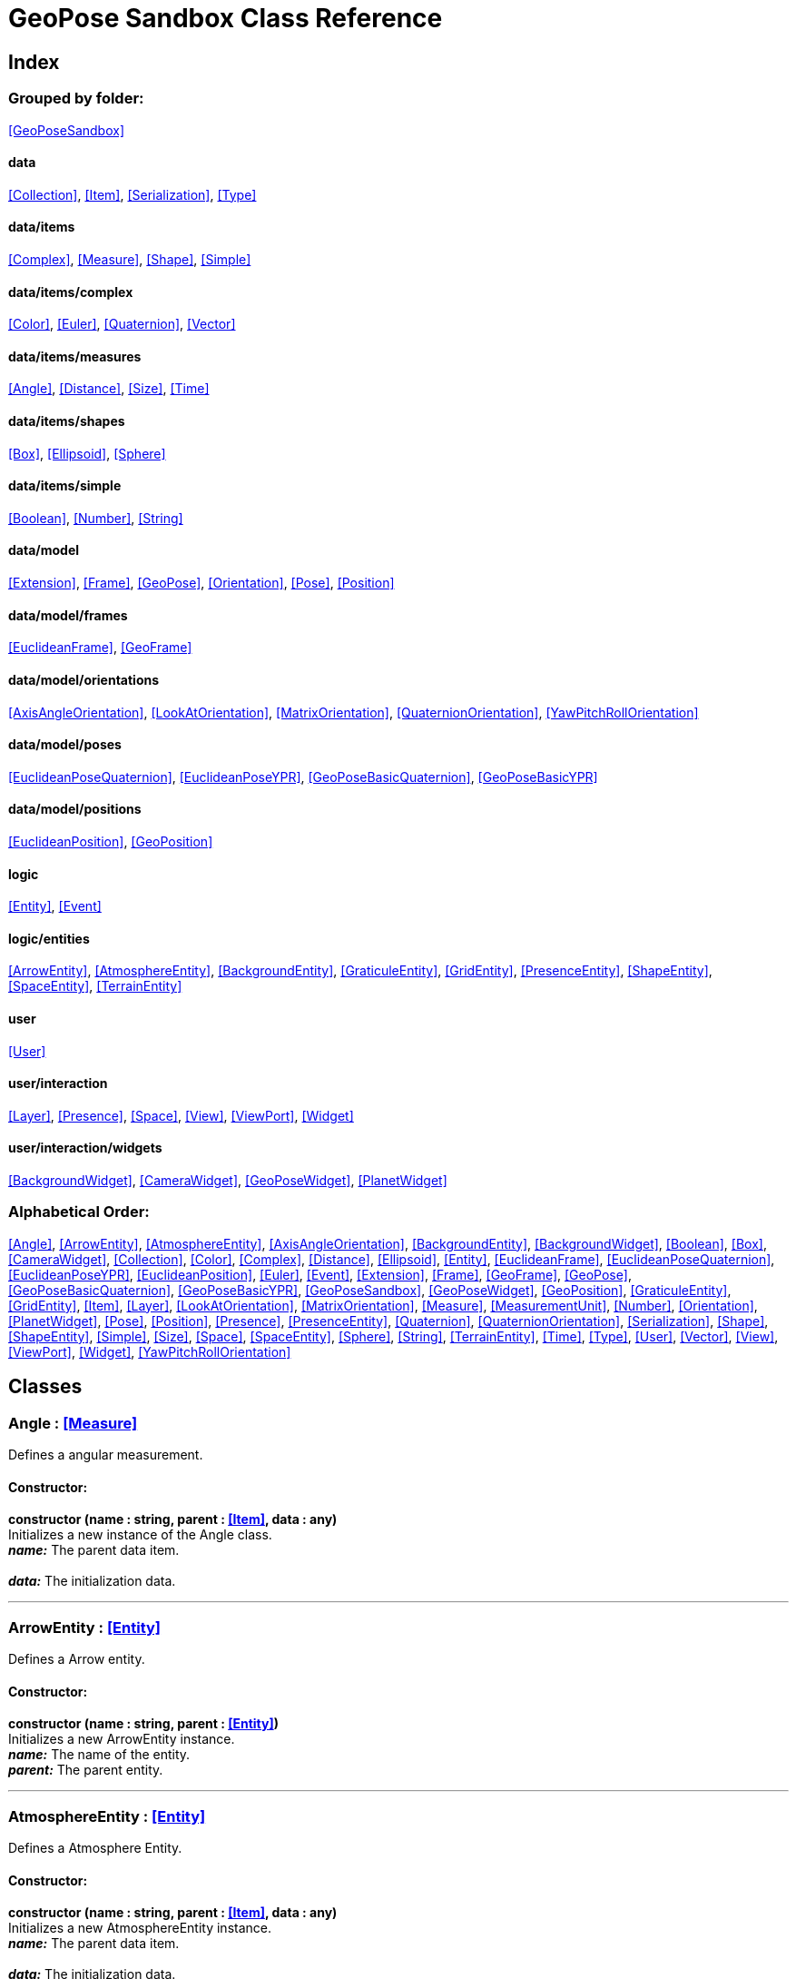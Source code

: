 = GeoPose Sandbox Class Reference

== Index

=== Grouped by folder:

<<GeoPoseSandbox>>

==== data

<<Collection>>, <<Item>>, <<Serialization>>, <<Type>>

==== data/items

<<Complex>>, <<Measure>>, <<Shape>>, <<Simple>>

==== data/items/complex

<<Color>>, <<Euler>>, <<Quaternion>>, <<Vector>>

==== data/items/measures

<<Angle>>, <<Distance>>, <<Size>>, <<Time>>

==== data/items/shapes

<<Box>>, <<Ellipsoid>>, <<Sphere>>

==== data/items/simple

<<Boolean>>, <<Number>>, <<String>>

==== data/model

<<Extension>>, <<Frame>>, <<GeoPose>>, <<Orientation>>, <<Pose>>, <<Position>>

==== data/model/frames

<<EuclideanFrame>>, <<GeoFrame>>

==== data/model/orientations

<<AxisAngleOrientation>>, <<LookAtOrientation>>, <<MatrixOrientation>>, <<QuaternionOrientation>>, <<YawPitchRollOrientation>>

==== data/model/poses

<<EuclideanPoseQuaternion>>, <<EuclideanPoseYPR>>, <<GeoPoseBasicQuaternion>>, <<GeoPoseBasicYPR>>

==== data/model/positions

<<EuclideanPosition>>, <<GeoPosition>>

==== logic

<<Entity>>, <<Event>>

==== logic/entities

<<ArrowEntity>>, <<AtmosphereEntity>>, <<BackgroundEntity>>, <<GraticuleEntity>>, <<GridEntity>>, <<PresenceEntity>>, <<ShapeEntity>>, <<SpaceEntity>>, <<TerrainEntity>>

==== user

<<User>>

==== user/interaction

<<Layer>>, <<Presence>>, <<Space>>, <<View>>, <<ViewPort>>, <<Widget>>

==== user/interaction/widgets

<<BackgroundWidget>>, <<CameraWidget>>, <<GeoPoseWidget>>, <<PlanetWidget>>

=== Alphabetical Order:

<<Angle>>, <<ArrowEntity>>, <<AtmosphereEntity>>, <<AxisAngleOrientation>>, <<BackgroundEntity>>, <<BackgroundWidget>>, <<Boolean>>, <<Box>>, <<CameraWidget>>, <<Collection>>, <<Color>>, <<Complex>>, <<Distance>>, <<Ellipsoid>>, <<Entity>>, <<EuclideanFrame>>, <<EuclideanPoseQuaternion>>, <<EuclideanPoseYPR>>, <<EuclideanPosition>>, <<Euler>>, <<Event>>, <<Extension>>, <<Frame>>, <<GeoFrame>>, <<GeoPose>>, <<GeoPoseBasicQuaternion>>, <<GeoPoseBasicYPR>>, <<GeoPoseSandbox>>, <<GeoPoseWidget>>, <<GeoPosition>>, <<GraticuleEntity>>, <<GridEntity>>, <<Item>>, <<Layer>>, <<LookAtOrientation>>, <<MatrixOrientation>>, <<Measure>>, <<MeasurementUnit>>, <<Number>>, <<Orientation>>, <<PlanetWidget>>, <<Pose>>, <<Position>>, <<Presence>>, <<PresenceEntity>>, <<Quaternion>>, <<QuaternionOrientation>>, <<Serialization>>, <<Shape>>, <<ShapeEntity>>, <<Simple>>, <<Size>>, <<Space>>, <<SpaceEntity>>, <<Sphere>>, <<String>>, <<TerrainEntity>>, <<Time>>, <<Type>>, <<User>>, <<Vector>>, <<View>>, <<ViewPort>>, <<Widget>>, <<YawPitchRollOrientation>>

== Classes

=== [[Angle]]*Angle* *:* <<Measure>>

Defines a angular measurement.

==== Constructor:

**constructor (name : string, parent : <<Item>>, data : any)** + 
Initializes a new instance of the Angle class. + 
*_name:_* The parent data item. + 
 + 
*_data:_* The initialization data. 

'''

=== [[ArrowEntity]]*ArrowEntity* *:* <<Entity>>

Defines a Arrow entity.

==== Constructor:

**constructor (name : string, parent : <<Entity>>)** + 
Initializes a new ArrowEntity instance. + 
*_name:_* The name of the entity. + 
*_parent:_* The parent entity. 

'''

=== [[AtmosphereEntity]]*AtmosphereEntity* *:* <<Entity>>

Defines a Atmosphere Entity.

==== Constructor:

**constructor (name : string, parent : <<Item>>, data : any)** + 
Initializes a new AtmosphereEntity instance. + 
*_name:_* The parent data item. + 
 + 
*_data:_* The initialization data. 

==== Properties:

**ellipsoid : <<Ellipsoid>>** + 
The shape of the terrain. 

**clouds : <<String>>** + 
The normal texture of the terrain. 

==== Methods:

**update (deltaTime : number, forced : boolean)** + 
Updates the AtmosphereEntity instance. + 
*_deltaTime:_* The update time. + 
*_forced:_* Indicates whether the update is forced or not. 

'''

=== [[AxisAngleOrientation]]*AxisAngleOrientation* *:* <<Orientation>>

Defines an orientation based on an axis vector and an angle.

==== Constructor:

**constructor (name : string, parent : <<Item>>, data : any)** + 
Initializes a new instance of the AxisAngleOrientation class. + 
*_name:_* The parent data item. + 
 + 
*_data:_* The initialization data. 

==== Properties:

**axis : <<Vector>>** + 
The axis vector. 

**angle : <<Angle>>** + 
The angle around the axis. 

'''

=== [[BackgroundEntity]]*BackgroundEntity* *:* <<Entity>>

Defines a Background Entity.

==== Constructor:

**constructor (name : string, parent : <<Item>>, data : any)** + 
Initializes a new BackgroundEntity instance. + 
*_name:_* The parent data item. + 
 + 
*_data:_* The initialization data. 

==== Properties:

**shape : <<Ellipsoid>>** + 
The shape of the component. 

**texture : <<String>>** + 
The shape of the component. 

==== Methods:

**update (deltaTime : number, forced : boolean)** + 
Updates the BackgroundEntity instance. + 
*_deltaTime:_* The update time. + 
*_forced:_* Indicates whether the update is forced or not. 

'''

=== [[BackgroundWidget]]*BackgroundWidget* *:* <<Widget>>

Defines a widget for the background.

==== Constructor:

**constructor (name : string, parent : <<Item>>, data : any)** + 
Initializes a new PlanetWidget instance. + 
*_name:_* The parent data item. + 
 + 
*_data:_* The initialization data. 

'''

=== [[Boolean]]*Boolean* *:* <<Simple>> <boolean>

Defines a boolean data item.

==== Constructor:

**constructor (name : string, parent : <<Item>>, data : any)** + 
Initializes a new instance of the Boolean class. + 
*_name:_* The name of the data type. + 
*_parent:_* The parent data type. + 
*_data:_* The initialization data. 

==== Methods:

**serialize () : any** + 
Serializes the Boolean instance. + 
*_Returns:_* The serialized data. 

**deserialize (data : any)** + 
Deserializes the Boolean instance. + 
*_data:_* The data to deserialize. 

**toString () : string** + 
Obtains the string representation of the Boolean instance. + 
*_Returns:_* The string representation of the Boolean instance. 

**valueOf () : boolean** + 
Obtains the primitive value of the Boolean instance. + 
*_Returns:_* The primitive value of the Boolean instance. 

'''

=== [[Box]]*Box* *:* <<Shape>>

Defines a three-dimensional box Shape (global).

==== Constructor:

**constructor (name : string, parent : <<Item>>, data : any)** + 
Initializes the Box instance. + 
*_name:_* The parent data item. + 
 + 
*_data:_* The initialization data. 

==== Properties:

**width : <<Size>>** + 
The size of the box the X axis. 

**height : <<Size>>** + 
The size of the box in the Y axis. 

**depth : <<Size>>** + 
The size of the box the Z axis. 

'''

=== [[CameraWidget]]*CameraWidget* *:* <<Widget>>

Defines a widget to control the camera (the presence of the user).

==== Constructor:

**constructor (name : string, parent : <<Item>>, data : any)** + 
Initializes a new GeoPoseWidget instance. + 
*_name:_* The parent data item. + 
 + 
*_data:_* The initialization data. 

==== Properties:

**pose : <<Pose>>** + 
The arrow of the widget. 

'''

=== [[Collection]]*Collection* *:* <<Item>>

Defines a collection of data items.

==== Constructor:

**constructor (types : <<Type>>, owner : <<Item>>)** + 
Initializes a new instance of the Collection instance. + 
*_types:_* The types of items in the collection. + 
*_owner:_* The owner the data collection. 

==== Properties:

**count : number** + 
The number of items of the data collection. 

**owner : <<Item>>** + 
The owner of the data collection. 

==== Methods:

**getByIndex (index : number) : ItemType** + 
Gets a data item by index. + 
*_index:_* The index of the item to get. + 
*_Returns:_* The item with the specified index. 

**getByName (name : string) : ItemType** + 
Gets a data item by name. + 
 + 
*_Returns:_* The item with the specified name. 

**add (item : ItemType, position : number)** + 
Adds a new item to the end of the collection. + 
*_item:_* The item to add. + 
*_position:_* The position where to add the item (by default, at the end). Negative values imply counting from the end of the collection. + 
*_Returns:_* The added item. 

**remove (item : ItemType)** + 
Removes an item from the collection. + 
*_item:_* The item to remove. 

**clear ()** + 
Removes all items from the collection. 

'''

=== [[Color]]*Color* *:* <<Complex>>

Defines an RGBA color.

==== Constructor:

**constructor (name : string, parent : <<Item>>, data : any)** + 
Initializes a new instance of the Color class. + 
*_name:_* The parent data item. + 
 + 
*_data:_* The initialization data. 

==== Properties:

**r : <<Number>>** + 
The red component of the color. 

**g : <<Number>>** + 
The green component of the color. 

**b : <<Number>>** + 
The blue component of the color. 

**a : <<Number>>** + 
The alpha component of the color. 

==== Methods:

**getValues () : object** + 
Gets the values of the Color instance. + 
*_Returns:_* An object with the values of the Color instance. 

**setValues (r : number, g : number, b : number, a : number)** + 
Sets the values of the Color instance. + 
*_r:_* The value of the Red component. + 
*_g:_* The value of the Green component. + 
*_b:_* The value of the Blue component. + 
*_a:_* The value of the Alpha component. 

**toString () : string** + 
Obtains the string representation of the Color instance. + 
*_Returns:_* The string representation of the Color instance. 

'''

=== [[Complex]]*Complex* *:* <<Item>>

Defines a complex data item.

==== Constructor:

**constructor (name : string, parent : <<Item>>, data : any)** + 
Initializes a new instance of the complex class. + 
*_name:_* The name of the data item. + 
*_parent:_* The parent data item. + 
*_data:_* The initialization data. 

==== Properties:

**isDefault : boolean** + 
Indicates whether all the the values are the default or not. 

**isUndefined : boolean** + 
Indicates whether the value is undefined or not. 

'''

=== [[Distance]]*Distance* *:* <<Measure>>

Defines a length measurement.

==== Constructor:

**constructor (name : string, parent : <<Item>>, data : any)** + 
Initializes a new instance of the Distance class. + 
*_name:_* The parent data item. + 
 + 
*_data:_* The initialization data. 

'''

=== [[Ellipsoid]]*Ellipsoid* *:* <<Shape>>

Defines a three-dimensional ellipsoid shape.

==== Constructor:

**constructor (name : string, parent : <<Item>>, data : any)** + 
Initializes the Ellipsoid instance. + 
*_name:_* The parent data item. + 
 + 
*_data:_* The initialization data. 

==== Properties:

**radiusX : <<Size>>** + 
The radius in the X axis. 

**radiusY : <<Size>>** + 
The radius in the Y axis. 

**radiusZ : <<Size>>** + 
The radius in the Z axis. 

'''

=== [[Entity]]*Entity* *:* <<Item>>

Defines a logic entity.

==== Constructor:

**constructor (name : string, parent : <<Item>>, representation : THREE.Object3D)** + 
Initializes a new Entity instance. + 
*_name:_* The name of the item. + 
*_parent:_* The parent item. + 
*_representation:_* The representation of the entity. 

==== Properties:

**representation : THREE.Object3D** + 
The representation of the entity. 

**pose** + 
The pose of the entity. 

==== Methods:

**update (deltaTime : number, forced : boolean)** + 
Updates the Entity instance. + 
*_deltaTime:_* The update time. + 
*_forced:_* Indicates whether the update is forced or not. 

'''

=== [[EuclideanFrame]]*EuclideanFrame* *:* <<Frame>>

Defines an euclidean (Flat-Earth) frame.

'''

=== [[EuclideanPoseQuaternion]]*EuclideanPoseQuaternion* *:* <<Pose>>

Defines a Euclidean pose with a quaternion orientation.

==== Constructor:

**constructor (name : string, parent : <<Item>>, data : any)** + 
Initializes a new instance of the EuclideanPoseQuaternion class. + 
*_name:_* The parent data item. + 
 + 
*_data:_* The initialization data. 

==== Properties:

**position : <<EuclideanPosition>>** + 
The position of the Euclidean Pose. 

**orientation : <<QuaternionOrientation>>** + 
The orientation of the Euclidean Pose. 

'''

=== [[EuclideanPoseYPR]]*EuclideanPoseYPR* *:* <<Pose>>

Defines a Euclidean pose with Yaw-Pitch-Roll orientation.

==== Constructor:

**constructor (name : string, parent : <<Item>>, data : any)** + 
Initializes a new instance of the EuclideanPoseYPR class. + 
*_name:_* The parent data item. + 
 + 
*_data:_* The initialization data. 

==== Properties:

**position : <<EuclideanPosition>>** + 
The position of the Euclidean Pose. 

**orientation : <<YawPitchRollOrientation>>** + 
The orientation of the Euclidean Pose. 

'''

=== [[EuclideanPosition]]*EuclideanPosition* *:* <<Position>>

Defines a position in an euclidean coordinate system.

==== Constructor:

**constructor (name : string, parent : <<Item>>, data : any)** + 
Initializes a new instance of the EuclideanPosition class. + 
*_name:_* The parent data item. + 
 + 
*_data:_* The initialization data. 

==== Properties:

**x** + 
The distance from the origin in the X axis. 

**y** + 
The distance from the origin in the Y axis. 

**z** + 
The distance from the origin in the Z axis. 

'''

=== [[Euler]]*Euler* *:* <<Complex>>

Defines the Euler orientation.

==== Constructor:

**constructor (name : string, parent : <<Item>>, data : any)** + 
Initializes a new instance of the Euler class. + 
*_name:_* The parent data item. + 
 + 
*_data:_* The initialization data. 

==== Properties:

**x : <<Angle>>** + 
The Angle in the X axis. 

**y : <<Angle>>** + 
The Angle in the Y axis. 

**z : <<Angle>>** + 
The Angle in the Z axis. 

**order : <<String>>** + 
The order of application of axis rotation. 

==== Methods:

**getValues () : object** + 
Gets the values of the Euler instance. + 
*_Returns:_* An object with the values of the Euler instance. 

**setValues (x : number, y : number, z : number)** + 
Sets the values of the Euler instance. + 
*_x:_* The value in the X axis. + 
*_y:_* The value in the Y axis. + 
*_z:_* The value in the Z axis. 

'''

=== [[Event]]*Event*

Defines a Logic Event

==== Constructor:

**constructor (type : string, owner : object, data : object)** + 
Initializes a new Event instance. + 
*_type:_* The event type. + 
*_owner:_* The event owner. + 
*_data:_* The event data. 

==== Properties:

**owner : object** + 
The event owner. 

**data : object** + 
The event data. 

**listeners : any** + 
The event listeners. 

==== Methods:

**add (listener : CallableFunction)** + 
Adds a listener for the event. + 
*_listener:_* The listener function to add. 

**removes (listener : CallableFunction)** + 
Removes a listener for the event. + 
*_listener:_* The listener function to add. 

**trigger (source : any, data : any)** + 
Triggers the event. + 
*_source:_* The object that triggers the event. + 
*_data:_* Additional event data. 

'''

=== [[Extension]]*Extension* *:* <<Item>>

Defines the basic class of a Pose Extension.

==== Constructor:

**constructor (name : string, parent : <<Item>>, data : any)** + 
Initializes a new instance of the Extension class. + 
*_name:_* The parent data item. + 
 + 
*_data:_* The initialization data. 

'''

=== [[Frame]]*Frame* *:* <<Item>>

Defines a reference frame.

==== Constructor:

**constructor (name : string, parent : <<Item>>, data : any)** + 
Initializes a new instance of the Frame class. + 
*_name:_* The parent data item. + 
 + 
*_data:_* The initialization data. 

==== Properties:

**handedness** + 
The handedness of the reference frame ("right" by default). 

**verticalAxis** + 
The vertical axis of the reference frame ("Z" by default). 

'''

=== [[GeoFrame]]*GeoFrame* *:* <<Frame>>

Defines a geodetic (elliptical) frame.

==== Constructor:

**constructor (name : string, parent : <<Item>>, data : any)** + 
Initializes a new instance of the GeodeticFrame class. + 
*_name:_* The parent data item. + 
 + 
*_data:_* The initialization data. 

==== Properties:

**equatorialRadius : <<Distance>>** + 
The equatorial radius (the semi-major axis). 

**polarRadius : <<Distance>>** + 
The polar radius (the semi-minor axis). 

'''

=== [[GeoPose]]*GeoPose* *:* <<Pose>>

Defines the GeoPose of an object.

==== Constructor:

**constructor (name : string, parent : <<Item>>, data : any)** + 
Initializes a new instance of the GeoPose class. + 
*_name:_* The parent data item. + 
 + 
*_data:_* The initialization data. 

==== Properties:

**frame : <<GeoFrame>>** + 
The geodetic frame of the GeoPose. 

**position : <<GeoPosition>>** + 
The position of the GeoPose. 

==== Methods:

**update (deltaTime : number, forced : boolean)** + 
Updates the GeoPose instance. + 
*_deltaTime:_* The update time. + 
*_forced:_* Indicates whether the update is forced or not. 

'''

=== [[GeoPoseBasicQuaternion]]*GeoPoseBasicQuaternion* *:* <<GeoPose>>

Defines a basic GeoPose with Quaternion-based orientation.

==== Constructor:

**constructor (name : string, parent : <<Item>>, data : any)** + 
Initializes a new instance of the GeoPoseBasicQuaternion class. + 
*_name:_* The parent data item. + 
 + 
*_data:_* The initialization data. 

==== Properties:

**orientation : <<QuaternionOrientation>>** + 
The orientation of the GeoPose. 

'''

=== [[GeoPoseBasicYPR]]*GeoPoseBasicYPR* *:* <<GeoPose>>

Defines a basic GeoPose with Yaw-Pitch-Roll (Tait-Bryan) orientation.

==== Constructor:

**constructor (name : string, parent : <<Item>>, data : any)** + 
Initializes a new instance of the GeoPoseBasicYPR class. + 
*_name:_* The parent data item. + 
 + 
*_data:_* The initialization data. 

==== Properties:

**orientation : <<YawPitchRollOrientation>>** + 
The orientation of the GeoPose. 

==== Methods:

**update (deltaTime : number, forced : boolean)** + 
Updates the GeoPoseBasicYPR instance. + 
*_deltaTime:_* The update time. + 
*_forced:_* Indicates whether the update is forced or not. 

'''

=== [[GeoPoseSandbox]]*GeoPoseSandbox* *:* <<Item>>

Manages the GeoPose Sandbox.

==== Constructor:

**constructor (data : any)** + 
Initializes a new GeoPoseSandbox instance. + 
*_data:_* The initialization data. 

==== Properties:

**frameworkName : string** + 
The name of the GeoPose Sandbox. 

**frameworkVersion : string** + 
The version number of the GeoPose Sandbox. 

**instances : <<GeoPoseSandbox>>** + 
The list of GeoPoseSandbox instances. 

**autoInit** + 
Indicates if the GeoPose Sandbox should be automatically initialized. 

**spaces : <<Collection>> <<<Space>>>** + 
The interaction spaces of the GeoPoseSandbox instance. 

**users : <<Collection>> <<<User>>>** + 
The interaction spaces of the GeoPoseSandbox instance. 

==== Methods:

**init (params)** + 
Initializes a new GeoPoseSandbox instance. + 
*_params:_* The initialization parameters. + 
*_Returns:_* The new GeoPoseSandbox instance. 

'''

=== [[GeoPoseWidget]]*GeoPoseWidget* *:* <<Widget>>

Defines a widget for a GeoPose.

==== Constructor:

**constructor (name : string, parent : <<Item>>, data : any)** + 
Initializes a new GeoPoseWidget instance. + 
*_name:_* The parent data item. + 
 + 
*_data:_* The initialization data. 

==== Properties:

**arrow : <<ArrowEntity>>** + 
The arrow of the widget. 

**grid : <<GridEntity>>** + 
The grid of the widget. 

**frame : <<GeoFrame>>** + 
The geographic frame of the widget. 

==== Methods:

**update (deltaTime : number, forced : boolean)** + 
Updates the GeoPoseWidget instance. + 
*_deltaTime:_* The update time. + 
*_forced:_* Indicates whether the update is forced or not. 

'''

=== [[GeoPosition]]*GeoPosition* *:* <<Position>>

Defines a position in geodetic (elliptical) coordinate system. (Based on SPICE and Local Tangent Plane - East North Up).

==== Constructor:

**constructor (name : string, parent : <<Item>>, data : any)** + 
Initializes a new instance of the GeoPosition class. + 
*_name:_* The parent data item. + 
 + 
*_data:_* The initialization data. 

==== Properties:

**longitude** + 
The angle around the equator of the ellipsoid. 

**latitude** + 
The angle around the prime meridian of the ellipsoid. 

**altitude** + 
The vertical distance relative to the surface to the ellipsoid. 

**tangentVector** + 
The tangent vector of the GeoPosition. 

**verticalVector** + 
The tangent vector of the GeoPosition. 

==== Methods:

**update (deltaTime : number, forced : boolean)** + 
Updates the GeoPosition instance. + 
*_deltaTime:_* The update time. + 
*_forced:_* Indicates whether the update is forced or not. 

'''

=== [[GraticuleEntity]]*GraticuleEntity* *:* <<Entity>>

Defines a Graticule Entity.

==== Constructor:

**constructor (name : string, parent : <<Item>>, data : any)** + 
Initializes a new GraticuleEntity instance. + 
*_name:_* The parent data item. + 
 + 
*_data:_* The initialization data. 

==== Properties:

**ellipsoid : <<Ellipsoid>>** + 
The shape of the graticule. 

==== Methods:

**update (deltaTime : number, forced : boolean)** + 
Updates the GraticuleEntity instance. + 
*_deltaTime:_* The update time. + 
*_forced:_* Indicates whether the update is forced or not. 

'''

=== [[GridEntity]]*GridEntity* *:* <<Entity>>

Defines a Grid entity.

==== Constructor:

**constructor (name : string, parent : <<Entity>>, radius : number)** + 
Initializes a new GridEntity instance. + 
*_name:_* The name of the entity. + 
 + 
 

'''

=== [[Item]]*Item*

Defines a data item (often called a datum) in a graph structure . Provides a way to store information in a mainly hierarchical way.

==== Constructor:

**constructor (name : string, parent : <<Item>>, data : any)** + 
Initializes a new instance of the Item class. + 
*_name:_* The name of the data item. + 
*_parent:_* The parent data item. + 
 

==== Properties:

**name : string** + 
The name of the data item. 

**parent : <<Item>>** + 
The parent of the data item. 

**children : <<Collection>> <<<Item>>>** + 
The child data items. 

**links : <<Collection>> <<<Item>>>** + 
The linked data items. 

**updated** + 
The update state of the item. 

**updateTime : number** + 
The last update time. 

**onModified : <<Event>>** + 
A global event triggered when a item is modified. 

**onPreUpdate : <<Event>>** + 
An event triggered before a item is updated. 

**onPostUpdate : <<Event>>** + 
An event triggered after a item is updated. 

==== Methods:

**update (deltaTime : number, forced : boolean)** + 
Updates the Item instance. + 
*_deltaTime:_* The update time. + 
*_forced:_* Indicates whether the update is forced or not. 

**destroy ()** + 
Destroys the Item instance. 

**serialize (format : SerializationFormat) : object** + 
Serializes the Item instance. + 
*_format:_* The serialization format. + 
*_Returns:_* The serialized data. 

**deserialize (data : object)** + 
Deserializes the Item instance. + 
*_data:_* The data to deserialize. 

'''

=== [[Layer]]*Layer* *:* <<Item>>

Defines an user interaction (view) layer .

==== Constructor:

**constructor (name : string, parent : <<Item>>, presence : <<Presence>>)** + 
Initializes a new Layer instance. + 
*_name:_* The parent data item. + 
 + 
*_presence:_* The user presence associated with the layer. 

==== Properties:

**widgets : <<Collection>> <<<Widget>>>** + 
The widgets of the layer. 

**space : <<Space>>** + 
The Interaction Space associated to the layer. 

**presence : <<Presence>>** + 
The user Presence in the layer. 

**entity : <<Entity>>** + 
The entity associated to the layer. 

==== Methods:

**update (deltaTime : number, forced : boolean)** + 
Updates the layer. + 
*_deltaTime:_* The update time. + 
*_forced:_* Indicates whether the update is forced or not. 

'''

=== [[LookAtOrientation]]*LookAtOrientation* *:* <<Orientation>>

Defines an orientation with a target.

==== Constructor:

**constructor (name : string, parent : <<Item>>, data : any)** + 
Initializes a new instance of the YawPitchRollOrientation class. + 
*_name:_* The parent data item. + 
 + 
*_data:_* The initialization data. 

==== Properties:

**targetName : <<String>>** + 
The target to point towards. 

**targetPosition : <<Vector>>** + 
The target position. 

'''

=== [[MatrixOrientation]]*MatrixOrientation* *:* <<Orientation>>

Defines an orientation based on a 3x3 rotation matrix.

==== Constructor:

**constructor (name : string, parent : <<Item>>, data : any)** + 
Initializes a new instance of the MatrixOrientation class. + 
*_name:_* The parent data item. + 
 + 
*_data:_* The initialization data. 

==== Properties:

**values : <<Number>>** + 
The numeric values of the rotation matrix. 

'''

=== [[Measure]]*Measure* *:* <<Number>>

Defines a numeric Measure item.

==== Constructor:

**constructor (name : string, parent : <<Item>>, data : any)** + 
Initializes a new instance of the Type class. + 
*_name:_* The parent data item. + 
 + 
*_data:_* The initialization data. 

==== Properties:

**unit : <<MeasurementUnit>>** + 
The current unit of the measure. 

**units : <<MeasurementUnit>>** + 
The units of the measure. 

**unitIndex** + 
The value of the measure in the selected unit. 

'''

=== [[MeasurementUnit]]*MeasurementUnit*

Defines a Measurement Unit.

==== Constructor:

**constructor (id : string, abbrevs : string, factor : number, defaultValue : number, min : number, max : number)** + 
Initializes a new instance of the MeasurementUnit class. + 
*_id:_* The id of the Measurement Unit. + 
*_abbrevs:_* The abbreviations of the Measurement Unit. + 
*_factor:_* The relative conversion factor of the Measurement Unit. + 
 + 
*_min:_* The minimum possible value of the Measurement Unit. + 
*_max:_* The maximum possible value of the Measurement Unit. 

==== Properties:

**id : string** + 
The name of the Measurement Unit. 

**abbrevs : string** + 
The list of abbreviations of the Measurement Unit. 

**factor : number** + 
The relative conversion factor of the Measurement Unit. 

**min : number** + 
The minimum possible value of the Measurement Unit. 

**max : number** + 
The maximum possible value of the Measurement Unit. 

'''

=== [[Number]]*Number* *:* <<Simple>> <number>

Defines a Numeric data item.

==== Constructor:

**constructor (name : string, parent : <<Item>>, data : any)** + 
Initializes a new instance of the Number class. + 
*_name:_* The name of the data item. + 
*_parent:_* The parent data item. + 
*_data:_* The initialization data. 

==== Properties:

**min** + 
The minimum possible value of Number. 

**max** + 
The maximum possible value of the Number. 

==== Methods:

**serialize () : any** + 
Serializes the Number instance. + 
*_Returns:_* The serialized data. 

**deserialize (data : any)** + 
Deserializes the Number instance. + 
*_data:_* The data to deserialize. 

**checkValue (value : number) : boolean** + 
Checks if the value is valid for this Number instance. + 
*_value:_* The value to check. + 
*_Returns:_* A boolean value indicating whether the value is valid or not. 

**toString () : string** + 
Obtains the string representation of the Number instance. + 
*_Returns:_* The string representation of the Number instance. 

'''

=== [[Orientation]]*Orientation* *:* <<Item>>

Define the basic class of a three dimensional orientation.

==== Constructor:

**constructor (name : string, parent : <<Item>>, data : any)** + 
Initializes a new instance of the Orientation class. + 
*_name:_* The parent data item. + 
 + 
*_data:_* The initialization data. 

==== Properties:

**relativeValues** + 
The relative orientation. 

**absoluteValues** + 
The absolute orientation. 

'''

=== [[PlanetWidget]]*PlanetWidget* *:* <<Widget>>

Defines a widget for a planet.

==== Constructor:

**constructor (name : string, parent : <<Item>>, data : any)** + 
Initializes a new PlanetWidget instance. + 
*_name:_* The parent data item. + 
 + 
*_data:_* The initialization data. 

==== Properties:

**terrain : <<TerrainEntity>>** + 
The component of the widget. 

**atmosphere : <<AtmosphereEntity>>** + 
The atmosphere of the planet. 

**graticule : <<GraticuleEntity>>** + 
The graticule of the planet. 

**frame : <<GeoFrame>>** + 
The geographic frame of the planet. 

==== Methods:

**update (deltaTime : number, forced : boolean)** + 
Updates the PlanetWidget instance. + 
*_deltaTime:_* The update time. + 
*_forced:_* Indicates whether the update is forced or not. 

'''

=== [[Pose]]*Pose* *:* <<Item>>

Defines a Pose of an object.

==== Constructor:

**constructor (name : string, parent : <<Item>>, data : any)** + 
Initializes a new instance of the Pose class. + 
*_name:_* The parent data item. + 
 + 
*_data:_* The initialization data. 

==== Properties:

**frame : <<Frame>>** + 
The geodetic frame of the Pose. 

**position : <<Position>>** + 
The position of the Pose. 

**orientation : <<Orientation>>** + 
The orientation of the Pose. 

**parent : <<Pose>>** + 
The parent Pose. 

**childPoses : <<Collection>> <<<Pose>>>** + 
The child Poses. 

**extensions : <<Collection>> <<<Extension>>>** + 
The extensions of the Pose. 

**relativePosition** + 
The relative position of the Pose. 

**absolutePosition** + 
The absolute position of the Pose. 

**relativeOrientation** + 
The relative orientation of the Pose. 

**verticalVector** + 
The vertical vector of the Pose. 

**forwardVector** + 
The forward vector of the Pose. 

'''

=== [[Position]]*Position* *:* <<Item>>

Defines a basic position within a reference frame.

==== Constructor:

**constructor (name : string, parent : <<Item>>, data : any)** + 
Initializes a new instance of the Location class. + 
*_name:_* The parent data item. + 
 + 
*_data:_* The initialization data. 

==== Properties:

**relativeValues** + 
The relative position of the Pose. 

**absoluteValues** + 
The absolute position of the Pose. 

**additionalRotation** + 
The absolute position of the Pose. 

'''

=== [[Presence]]*Presence* *:* <<Item>>

Defines the user Presence in an interaction space.

==== Constructor:

**constructor (name : string, parent : <<Item>>, data : any)** + 
Initializes a new Presence instance. + 
*_name:_* The parent data item. + 
 + 
*_data:_* The initialization data. 

==== Properties:

**entity : <<PresenceEntity>>** + 
The entity associated with this presence. 

**space** + 
The space associated with the presence. 

'''

=== [[PresenceEntity]]*PresenceEntity* *:* <<Entity>>

Defines a user Presence entity.

==== Constructor:

**constructor (name : string, parent : <<Item>>, data : any)** + 
Initializes a new PresenceEntity instance. + 
*_name:_* The parent data item. + 
 + 
*_data:_* The initialization data. 

==== Properties:

**fieldOfView : <<Number>>** + 
The field of view of the Camera. 

**aspectRatio : <<Number>>** + 
The aspect ratio of the Camera. 

**nearPlane : <<Number>>** + 
The near plane of the Camera frustum. 

**farPlane : <<Number>>** + 
The far plane of the Camera frustum. 

==== Methods:

**update (deltaTime : number, forced : boolean)** + 
Updates the Entity. + 
*_deltaTime:_* The update time. + 
*_forced:_* Indicates whether the update is forced or not. 

'''

=== [[Quaternion]]*Quaternion* *:* <<Complex>>

Defines a four-dimensional complex number to describe rotations.

==== Constructor:

**constructor (name : string, parent : <<Item>>, data : any)** + 
Initializes a new instance of the Quaternion class. + 
*_name:_* The parent data item. + 
 + 
*_data:_* The initialization data. 

==== Properties:

**x : <<Number>>** + 
The value of the quaternion vector in the X(i) axis. 

**y : <<Number>>** + 
The value of the quaternion vector in the Y(j) axis. 

**z : <<Number>>** + 
The value of the quaternion vector in the Z(k) axis. 

**w : <<Number>>** + 
The rotation half-angle around the quaternion vector. 

==== Methods:

**getValues () : object** + 
Gets the values of the Quaternion instance. + 
*_Returns:_* An object with the values of the Quaternion instance. 

**setValues (x : number, y : number, z : number, w : number)** + 
Sets the values of the Quaternion instance. + 
*_x:_* The value of the quaternion vector in the X(i) axis. + 
*_y:_* The value of the quaternion vector in the Y(j) axis. + 
*_z:_* The value of the quaternion vector in the Z(k) axis. + 
*_w:_* The rotation half-angle around the quaternion vector. 

'''

=== [[QuaternionOrientation]]*QuaternionOrientation* *:* <<Orientation>>

Defines an orientation with a quaternion.

==== Constructor:

**constructor (name : string, parent : <<Item>>, data : any)** + 
Initializes a new instance of the QuaternionOrientation class. + 
*_name:_* The parent data item. + 
 + 
*_data:_* The initialization data. 

==== Properties:

**x** + 
The value of the quaternion vector in the X(i) axis. 

**y** + 
The value of the quaternion vector in the Y(j) axis. 

**z** + 
The value of the quaternion vector in the Z(k) axis. 

**w** + 
The rotation half-angle around the quaternion vector. 

'''

=== [[Serialization]]*Serialization*

Provides multiple methods to serialize and deserialize data items.

==== Methods:

**serialize (item : <<Item>>, format : SerializationFormat) : any** + 
Serializes a Item instance into an object. + 
*_item:_* The format to use in the serialization. + 
 + 
*_Returns:_* The serialized data. 

**deserialize (item : <<Item>>, data : any)** + 
Deserializes generic data into a data Item. + 
*_item:_* The data item to store the data. + 
*_data:_* The data to deserialize. 

**fromWords (s : string, separator) : object** + 
Parses a string. + 
*_s:_* The string to parse. + 
 + 
*_Returns:_* The CSV data. 

**fromCSV (s : string) : object** + 
Parses a CSV (Comma-Separated-Values) string. + 
*_s:_* The string to parse. + 
*_Returns:_* The parsed data. 

**fromJSON (s : string) : object** + 
Parses a JSON (JavaScript-Object-Notation) string. + 
*_s:_* The string to parse. + 
*_Returns:_* The parsed data. 

**toCSV (data : object) : string** + 
Converts an object into a CSV (Comma-Separated-Values) string. + 
*_data:_* The data object to convert. + 
*_Returns:_* The CSV representation of the object. 

**toJSON (data : object, maxIndentation : number) : string** + 
Converts an object into a JSON (JavaScript-Object-Notation) string. + 
*_data:_* The data object to convert. + 
 + 
*_Returns:_* The JSON representation of the object. 

**toString (item : <<Item>>) : string** + 
Serializes a data item into a string. + 
*_item:_* The data item to serialize to a string. + 
*_Returns:_* The resulting string. 

'''

=== [[Shape]]*Shape* *:* <<Item>>

Defines a three dimensional shape.

==== Constructor:

**constructor (name : string, parent : <<Item>>, data : any)** + 
Initializes the Shape instance. + 
*_name:_* The parent data item. + 
 + 
*_data:_* The initialization data. 

==== Properties:

**shaded : <<String>>** + 
Indicates if the Shape should be shaded or not. 

**color : <<String>>** + 
The color of the Shape. 

**texture : <<String>>** + 
The diffuse texture of the Shape. 

**emissive : <<String>>** + 
The emissive texture of the Shape. 

'''

=== [[ShapeEntity]]*ShapeEntity* *:* <<Entity>>

Defines a Shape entity.

==== Constructor:

**constructor (name : string, parent : <<Entity>>, radius : number)** + 
Initializes a new ShapeEntity instance. + 
*_name:_* The name of the entity. + 
 + 
 

'''

=== [[Simple]]*Simple* *:* <<Item>>

Defines a simple data item.

==== Constructor:

**constructor (name : string, parent : <<Item>>, data : object)** + 
Initializes a new instance of the Simple class. + 
*_name:_* The name of the data item. + 
*_parent:_* The parent data item. + 
*_data:_* The initialization data. 

==== Properties:

**value** + 
The current value of the Simple data type. 

**defaultValue** + 
The default value of the Simple data type. 

**validValues** + 
The valid values of the Simple data type. 

**validValueIndex : number** + 
The index of the value in the valid Simple data type. 

**isDefault : boolean** + 
Indicates whether the value is the default or not. 

**isUndefined : boolean** + 
Indicates whether the value is undefined or not. 

**onModified : <<Event>>** + 
An event triggered if the value is modified. 

==== Methods:

**valueOf () : any** + 
Obtains the value of the Simple data type + 
*_Returns:_* The value of the Type. 

**checkValue (value : BasicType) : boolean** + 
Checks if the value is valid for the Simple data type, + 
*_value:_* The value to check. + 
*_Returns:_* A boolean value indicating whether the value is valid or not. 

'''

=== [[Size]]*Size* *:* <<Measure>>

Defines a dimensional measurement.

==== Constructor:

**constructor (name : string, parent : <<Item>>, data : any)** + 
Initializes a new instance of the Size class. + 
*_name:_* The parent data item. + 
 + 
*_data:_* The initialization data. 

'''

=== [[Space]]*Space* *:* <<Item>>

Defines an Interaction Space.

==== Constructor:

**constructor (name : string, parent : <<Item>>, data : any)** + 
Initializes a new Space instance. + 
*_name:_* The parent data item. + 
 + 
*_data:_* The initialization data. 

==== Properties:

**entity : <<SpaceEntity>>** + 
The entity of the space. 

**subspaces : <<Collection>> <<<Space>>>** + 
The subspaces of the space. 

**presences : <<Collection>> <<<Presence>>>** + 
The user presences in the space. 

**widgets : <<Collection>> <<<Widget>>>** + 
The widgets of the space. 

==== Methods:

**update (deltaTime : number, forced : boolean)** + 
Updates the space. + 
*_deltaTime:_* The update time. + 
*_forced:_* Indicates whether the update is forced or not. 

'''

=== [[SpaceEntity]]*SpaceEntity* *:* <<Entity>>

Defines a Space entity.

==== Constructor:

**constructor (name : string, parent : <<Item>>, data : any)** + 
Initializes a new SpaceEntity instance. + 
*_name:_* The parent data item. + 
 + 
*_data:_* The initialization data. 

'''

=== [[Sphere]]*Sphere* *:* <<Shape>>

Defines a three-dimensional spherical Shape.

==== Constructor:

**constructor (name : string, parent : <<Item>>, data : any)** + 
Initializes the Sphere instance. + 
*_name:_* The parent data item. + 
 + 
*_data:_* The initialization data. 

==== Properties:

**radius : <<Size>>** + 
The Size of the radius in all axes. 

'''

=== [[String]]*String* *:* <<Simple>> <string>

Defines a String data item.

==== Constructor:

**constructor (name : string, parent : <<Item>>, data : any)** + 
Initializes a new instance of the String class. + 
*_name:_* The name of the data item. + 
*_parent:_* The parent data item. + 
*_data:_* The initialization data. 

==== Properties:

**validRegEx** + 
The regular expression values of the string. 

==== Methods:

**serialize () : any** + 
Serializes the String instance. + 
*_Returns:_* The serialized data. 

**deserialize (data : any)** + 
Deserializes the String instance. + 
*_data:_* The data to deserialize. 

**checkValue (value : string) : boolean** + 
Checks if the value is valid for this String instance. + 
*_value:_* The value to check. + 
*_Returns:_* A boolean value indicating whether the value is valid or not. 

**toString () : string** + 
Obtains the string representation of the Number instance. + 
*_Returns:_* The string representation of the Number instance. 

'''

=== [[TerrainEntity]]*TerrainEntity* *:* <<Entity>>

Defines a Terrain Entity.

==== Constructor:

**constructor (name : string, parent : <<Item>>, data : any)** + 
Initializes a new TerrainEntity instance. + 
*_name:_* The parent data item. + 
 + 
*_data:_* The initialization data. 

==== Properties:

**ellipsoid : <<Ellipsoid>>** + 
The shape of the terrain. 

**diffuse : <<String>>** + 
The diffuse texture of the terrain. 

**normal : <<String>>** + 
The normal texture of the terrain. 

==== Methods:

**update (deltaTime : number, forced : boolean)** + 
Updates the TerrainEntity instance. + 
*_deltaTime:_* The update time. + 
*_forced:_* Indicates whether the update is forced or not. 

'''

=== [[Time]]*Time* *:* <<Measure>>

Defines a temporal measurement.

==== Constructor:

**constructor (name : string, parent : <<Item>>, data : any)** + 
Initializes a new instance of the Time class. + 
*_name:_* The parent data item. + 
 + 
*_data:_* The initialization data. 

'''

=== [[Type]]*Type*

Contains the metadata of a data type. Provides a way to handle reflection and serialization in different contexts (even after the code is transpiled to Javascript).

==== Constructor:

**constructor (name : string, innerType : CallableFunction, parent : <<Type>>)** + 
Initializes a new instance of the Type class. + 
*_name:_* The name of the data type. + 
*_innerType:_* The Javascript type. + 
*_parent:_* The parent data type. 

==== Properties:

**record : Record <string>** + 
The global list of Type instances. 

**name : string** + 
The name of the data type. 

**instances : <<Item>>** + 
The list of instances of the data type. 

**parent : <<Type>>** + 
The parent data type. 

**children : <<Type>>** + 
The children data types. 

==== Methods:

**is (type : <<Type>>) : boolean** + 
Check if the type is (or inherits from) another. + 
*_type:_* The type to check against. + 
*_Returns:_* A boolean indicating whether the types are the same or not. 

**register (instance : <<Item>>)** + 
Registers an instance of the type to the list. + 
*_instance:_* The instance to register. 

'''

=== [[User]]*User* *:* <<Item>>

Defines a user.

==== Constructor:

**constructor (name : string, parent : <<Item>>, data : any)** + 
Initializes a new User class instance. + 
*_name:_* The name of the data item. + 
*_parent:_* The parent data item. + 
*_data:_* The initialization data. 

==== Properties:

**presences : <<Collection>> <<<Presence>>>** + 
The presences of the user in the interaction spaces. 

**views : <<Collection>> <<<View>>>** + 
The point of views of the user. 

'''

=== [[Vector]]*Vector* *:* <<Complex>>

Defines a three-dimensional vector.

==== Constructor:

**constructor (name : string, parent : <<Item>>, data : any)** + 
Initializes a new instance of the Vector3 class. + 
*_name:_* The parent data item. + 
 + 
*_data:_* The initialization data. 

==== Properties:

**x : <<Distance>>** + 
The vector component in the X axis. 

**y : <<Distance>>** + 
The vector component in the Y axis. 

**z : <<Distance>>** + 
The vector component in the Z axis. 

**length** + 
The length of the vector. 

==== Methods:

**getValues () : object** + 
Gets the values of the Vector instance. + 
*_Returns:_* An object with the values of the Vector instance. 

**setValues (x : number, y : number, z : number)** + 
Sets the values of the Vector instance. + 
*_x:_* The vector component in the X axis. + 
*_y:_* The vector component in the Y axis. + 
*_z:_* The vector component in the Z axis. 

**normalize ()** + 
Normalizes the vector (by setting its length to 1). 

**toString () : string** + 
Obtains the string representation of the Vector instance. + 
*_Returns:_* The string representation of the Vector instance. 

'''

=== [[View]]*View* *:* <<Item>>

Defines a User Interaction View.

==== Constructor:

**constructor (name : string, parent : <<Item>>, data : any)** + 
Initializes a new View instance. + 
*_name:_* The parent data item. + 
 + 
*_data:_* The initialization data. 

==== Properties:

**element : HTMLElement** + 
The main element of the view. 

**canvas : HTMLCanvasElement** + 
The canvas element of the view. 

**state : <<String>>** + 
The state of the view. 

**width : <<Number>>** + 
The width of the view. 

**height : <<Number>>** + 
The height of the view. 

**layers : <<Collection>> <<<Layer>>>** + 
The layers of the view. 

**fpsValue : number** + 
The current Frames Per Second value. 

**fpsValues : number** + 
The list of Frames Per Second values. 

==== Methods:

**update (time : number)** + 
Updates the view instance. + 
*_time:_* The time (in milliseconds) since the last call. 

**resize ()** + 
Resizes the view. 

**createDomElement (type : string, id : string, parent : HTMLElement, classes : string, style : string, content : string) : HTMLElement** + 
Creates a DOM element + 
*_type:_* The type of the element (its tag name) + 
*_id:_* The id of the element. + 
*_parent:_* The parent of the element. + 
*_classes:_* The classes of the element. + 
*_style:_* The style of the element. + 
*_content:_* The HTML content of the element. + 
*_Returns:_* The generated element. 

**addCssRule (selector, rule, override)** + 
Creates a CSS rule. + 
*_selector:_* The CSS selector + 
*_rule:_* The css rule + 
*_override:_* Indicates whether to override rules or not. 

'''

=== [[ViewPort]]*ViewPort*

Defines a Viewport.

==== Constructor:

**constructor (canvas, updateFunction)** + 
Initializes a new ViewPort instance. + 
*_canvas:_* The canvas of the viewport. + 
*_updateFunction:_* The callback for the. 

==== Properties:

**canvas : HTMLCanvasElement** + 
The canvas element of the viewport. 

**renderer : THREE.WebGLRenderer** + 
The renderer of the viewport. 

**width : number** + 
The width of the viewport. 

**height : number** + 
The height of the viewport. 

==== Methods:

**resize (width, height)** + 
Resizes the viewport. + 
*_width:_* The new width of the viewport. + 
*_height:_* The new height of the viewport. 

**render (presence : <<Presence>>)** + 
Renders the viewport. + 
*_presence:_* The presence of a user in a interaction space 

'''

=== [[Widget]]*Widget* *:* <<Item>>

Defines an user interaction widget.

==== Constructor:

**constructor (name : string, parent : <<Item>>, data : any)** + 
Initializes a new Widget instance. + 
*_name:_* The parent data item. + 
 + 
*_data:_* The initialization data. 

==== Properties:

**entity : <<Entity>>** + 
The entity of the space. 

**widgets : <<Collection>> <<<Widget>>>** + 
The list of child widgets. 

==== Methods:

**update (deltaTime : number, forced : boolean)** + 
Updates the Widget instance. + 
*_deltaTime:_* The update time. + 
*_forced:_* Indicates whether the update is forced or not. 

'''

=== [[YawPitchRollOrientation]]*YawPitchRollOrientation* *:* <<Orientation>>

Defines a Tait-Bryan orientation with Yaw, Pitch and Roll angles.

==== Constructor:

**constructor (name : string, parent : <<Item>>, data : any)** + 
Initializes a new instance of the YawPitchRollOrientation class. + 
*_name:_* The parent data item. + 
 + 
*_data:_* The initialization data. 

==== Properties:

**yaw** + 
The Angle in degrees around the equator of the globe. 

**pitch** + 
The Angle in degrees around the prime meridian of the globe. 

**roll** + 
The vertical distance relative to the surface to the globe. 

'''

